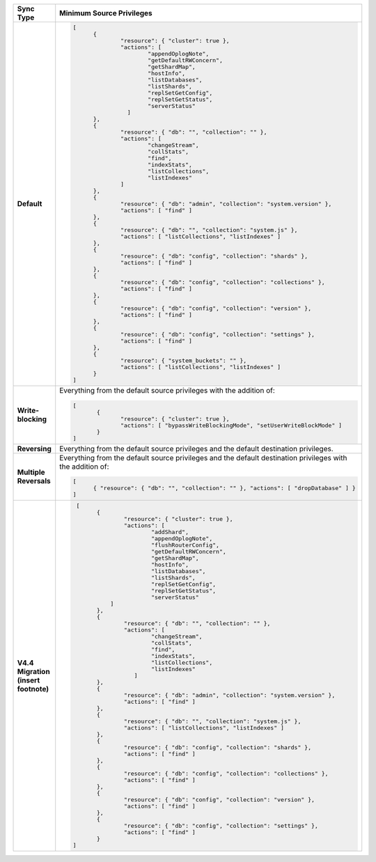 .. list-table::
   :header-rows: 1
   :stub-columns: 1
   :widths: 10 30

   * - Sync Type
     - Minimum Source Privileges

   * - Default
     - .. code-block:: javascript

          [
	        {
		        "resource": { "cluster": true },
		        "actions": [
			        "appendOplogNote",
			        "getDefaultRWConcern",
			        "getShardMap",
			        "hostInfo",
			        "listDatabases",
			        "listShards",
			        "replSetGetConfig",
			        "replSetGetStatus",
			        "serverStatus"
		          ]
	        },
	        {
		        "resource": { "db": "", "collection": "" },
		        "actions": [
			        "changeStream",
			        "collStats",
			        "find",
			        "indexStats",
			        "listCollections",
			        "listIndexes"
		        ]
	        },
	        {
		        "resource": { "db": "admin", "collection": "system.version" },
		        "actions": [ "find" ]
	        },
	        {
		        "resource": { "db": "", "collection": "system.js" },
		        "actions": [ "listCollections", "listIndexes" ]
	        },
	        {
		        "resource": { "db": "config", "collection": "shards" },
		        "actions": [ "find" ]
	        },
	        {
		        "resource": { "db": "config", "collection": "collections" },
		        "actions": [ "find" ]
	        },
	        {
		        "resource": { "db": "config", "collection": "version" },
		        "actions": [ "find" ]
	        },
	        {
		        "resource": { "db": "config", "collection": "settings" },
		        "actions": [ "find" ]
	        },
	        {
		        "resource": { "system_buckets": "" },
		        "actions": [ "listCollections", "listIndexes" ]
	        }
          ]

   * - Write-blocking
     - Everything from the default source privileges with the addition of:
       
       .. code-block:: javascript

          [
	         {
		        "resource": { "cluster": true },
		        "actions": [ "bypassWriteBlockingMode", "setUserWriteBlockMode" ]
	         }
          ]

   * - Reversing
     - Everything from the default source privileges and the default destination
       privileges. 

   * - Multiple Reversals
     - Everything from the default source privileges and the default destination
       privileges with the addition of:

       .. code-block:: javascript

          [
	        { "resource": { "db": "", "collection": "" }, "actions": [ "dropDatabase" ] }
          ]

   * - V4.4 Migration (insert footnote)
     - .. code-block:: javascript
  
          [
	        {
		        "resource": { "cluster": true },
		        "actions": [
			        "addShard",
			        "appendOplogNote",
			        "flushRouterConfig",
			        "getDefaultRWConcern",
			        "getShardMap",
			        "hostInfo",
			        "listDatabases",
			        "listShards",
			        "replSetGetConfig",
			        "replSetGetStatus",
			        "serverStatus"
		    ]
	        },
	        {
		        "resource": { "db": "", "collection": "" },
		        "actions": [
			        "changeStream",
			        "collStats",
			        "find",
			        "indexStats",
			        "listCollections",
			        "listIndexes"
		           ]
	        },
	        {
		        "resource": { "db": "admin", "collection": "system.version" },
		        "actions": [ "find" ]
	        },
	        {
		        "resource": { "db": "", "collection": "system.js" },
		        "actions": [ "listCollections", "listIndexes" ]
	        },
	        {
		        "resource": { "db": "config", "collection": "shards" },
		        "actions": [ "find" ]
	        },
	        {
		        "resource": { "db": "config", "collection": "collections" },
		        "actions": [ "find" ]
	        },
	        {
		        "resource": { "db": "config", "collection": "version" },
		        "actions": [ "find" ]
	        },
	        {
		        "resource": { "db": "config", "collection": "settings" },
		        "actions": [ "find" ]
	        }
         ]


